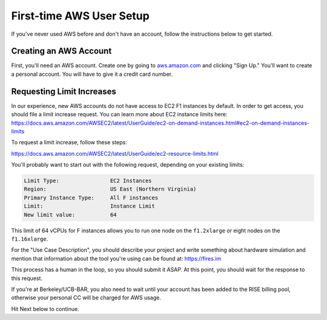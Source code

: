 .. _first-time-aws:

First-time AWS User Setup
==============================

If you've never used AWS before and don't have an account, follow the instructions
below to get started.

Creating an AWS Account
-----------------------

First, you'll need an AWS account. Create one by going to
`aws.amazon.com <https://aws.amazon.com>`__ and clicking "Sign Up."
You'll want to create a personal account. You will have to give it a
credit card number.

.. _limitincrease:

Requesting Limit Increases
--------------------------

In our experience, new AWS accounts do not have access to EC2 F1 instances by
default. In order to get access, you should file a limit increase
request. You can learn more about EC2 instance limits here: https://docs.aws.amazon.com/AWSEC2/latest/UserGuide/ec2-on-demand-instances.html#ec2-on-demand-instances-limits

To request a limit increase, follow these steps:

https://docs.aws.amazon.com/AWSEC2/latest/UserGuide/ec2-resource-limits.html

You'll probably want to start out with the following request, depending on your existing limits:

.. code-block:: text

    Limit Type:                EC2 Instances
    Region:                    US East (Northern Virginia)
    Primary Instance Type:     All F instances
    Limit:                     Instance Limit
    New limit value:           64


This limit of 64 vCPUs for F instances allows you to run one node on the ``f1.2xlarge`` or eight nodes on the
``f1.16xlarge``.

For the "Use Case Description", you should describe your project and write
something about hardware simulation and mention that information about the tool
you're using can be found at: https://fires.im

This process has a human in the loop, so you should submit it ASAP. At
this point, you should wait for the response to this request.

If you're at Berkeley/UCB-BAR, you also need to wait until your account has
been added to the RISE billing pool, otherwise your personal CC will be charged
for AWS usage.

Hit Next below to continue.
